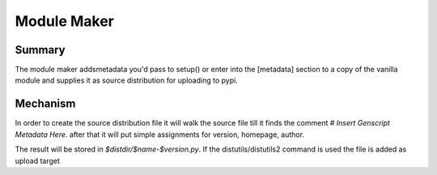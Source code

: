 Module Maker
=============

Summary
-------

The module maker addsmetadata you'd pass to setup()
or enter into the [metadata] section
to a copy of the vanilla module and supplies it as source distribution
for uploading to pypi.

Mechanism
---------

In order to create the source distribution file it will walk the source file
till it finds the comment `# Insert Genscript Metadata Here`.
after that it will put simple assignments for
version, homepage, author.

The result will be stored in `$distdir/$name-$version.py`.
If the distutils/distutils2 command is used the file is added as upload target
